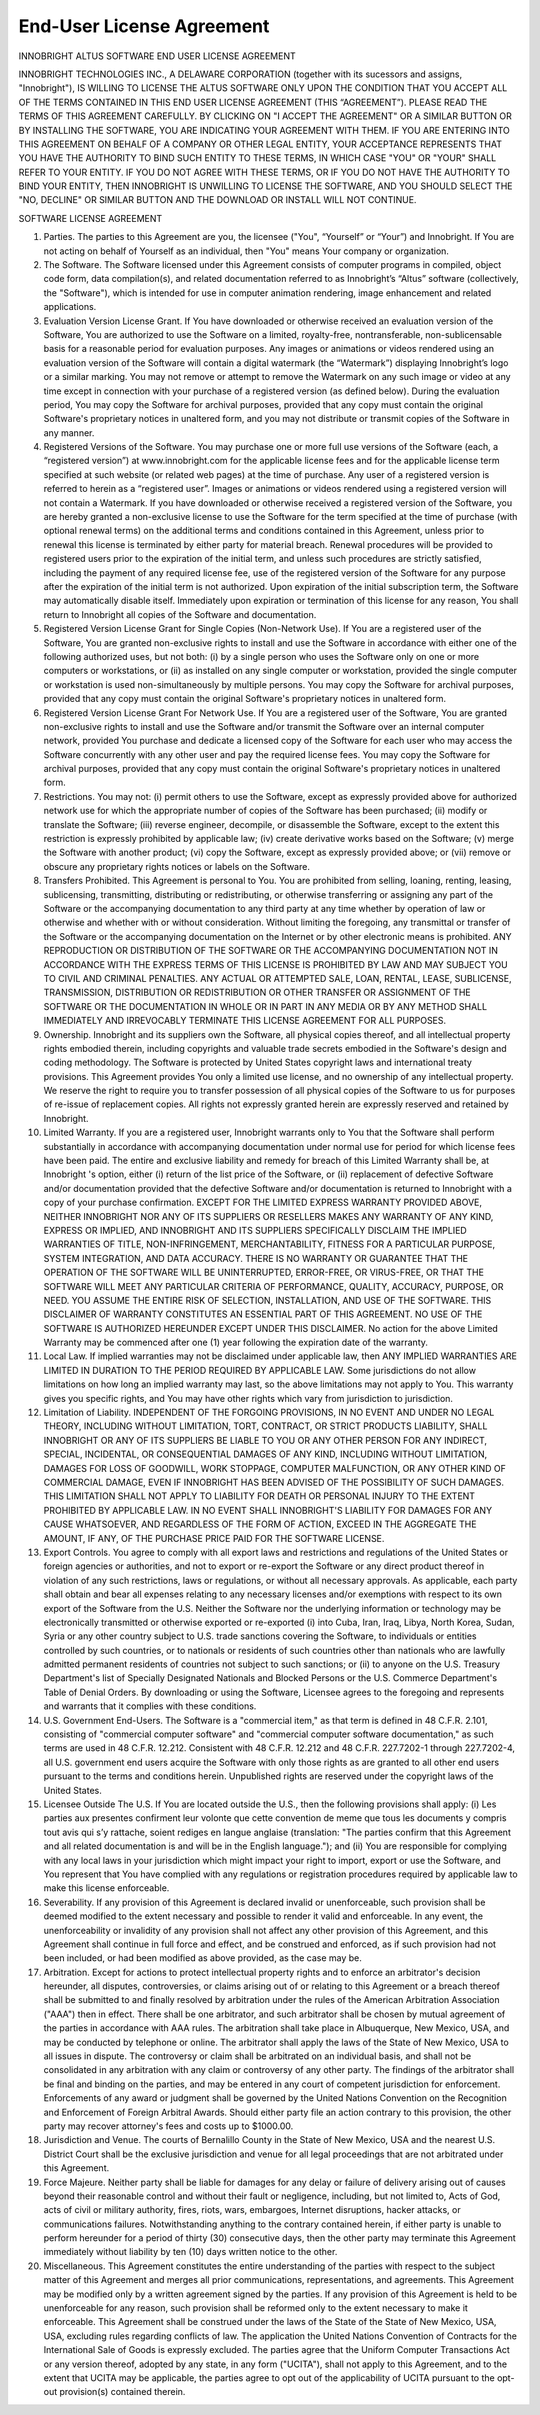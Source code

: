End-User License Agreement
--------------------------

INNOBRIGHT ALTUS SOFTWARE
END USER LICENSE AGREEMENT

INNOBRIGHT TECHNOLOGIES INC., A DELAWARE CORPORATION (together with its sucessors and assigns, "Innobright"), IS WILLING TO LICENSE THE ALTUS SOFTWARE ONLY UPON THE CONDITION THAT YOU ACCEPT ALL OF THE TERMS CONTAINED IN THIS END USER LICENSE AGREEMENT (THIS “AGREEMENT”). PLEASE READ THE TERMS OF THIS AGREEMENT CAREFULLY. BY CLICKING ON "I ACCEPT THE AGREEMENT" OR A SIMILAR BUTTON OR BY INSTALLING THE SOFTWARE, YOU ARE INDICATING YOUR AGREEMENT WITH THEM. IF YOU ARE ENTERING INTO THIS AGREEMENT ON BEHALF OF A COMPANY OR OTHER LEGAL ENTITY, YOUR ACCEPTANCE REPRESENTS THAT YOU HAVE THE AUTHORITY TO BIND SUCH ENTITY TO THESE TERMS, IN WHICH CASE "YOU" OR "YOUR" SHALL REFER TO YOUR ENTITY. IF YOU DO NOT AGREE WITH THESE TERMS, OR IF YOU DO NOT HAVE THE AUTHORITY TO BIND YOUR ENTITY, THEN INNOBRIGHT IS UNWILLING TO LICENSE THE SOFTWARE, AND YOU SHOULD SELECT THE "NO, DECLINE" OR SIMILAR BUTTON AND THE DOWNLOAD OR INSTALL WILL NOT CONTINUE.

SOFTWARE LICENSE AGREEMENT

1. Parties. The parties to this Agreement are you, the licensee ("You", “Yourself” or “Your”) and Innobright. If You are not acting on behalf of Yourself as an individual, then "You" means Your company or organization.

2. The Software. The Software licensed under this Agreement consists of computer programs in compiled, object code form, data compilation(s), and related documentation referred to as Innobright’s “Altus” software (collectively, the "Software"), which is intended for use in computer animation rendering, image enhancement and related applications.

3. Evaluation Version License Grant. If You have downloaded or otherwise received an evaluation version of the Software, You are authorized to use the Software on a limited, royalty-free, nontransferable, non-sublicensable basis for a reasonable period for evaluation purposes. Any images or animations or videos rendered using an evaluation version of the Software will contain a digital watermark (the “Watermark”) displaying Innobright’s logo or a similar marking. You may not remove or attempt to remove the Watermark on any such image or video at any time except in connection with your purchase of a registered version (as defined below). During the evaluation period, You may copy the Software for archival purposes, provided that any copy must contain the original Software's proprietary notices in unaltered form, and you may not distribute or transmit copies of the Software in any manner.

4. Registered Versions of the Software. You may purchase one or more full use versions of the Software (each, a “registered version”) at www.innobright.com for the applicable license fees and for the applicable license term specified at such website (or related web pages) at the time of purchase. Any user of a registered version is referred to herein as a “registered user”. Images or animations or videos rendered using a registered version will not contain a Watermark. If you have downloaded or otherwise received a registered version of the Software, you are hereby granted a non-exclusive license to use the Software for the term specified at the time of purchase (with optional renewal terms) on the additional terms and conditions contained in this Agreement, unless prior to renewal this license is terminated by either party for material breach. Renewal procedures will be provided to registered users prior to the expiration of the initial term, and unless such procedures are strictly satisfied, including the payment of any required license fee, use of the registered version of the Software for any purpose after the expiration of the initial term is not authorized. Upon expiration of the initial subscription term, the Software may automatically disable itself. Immediately upon expiration or termination of this license for any reason, You shall return to Innobright all copies of the Software and documentation.

5. Registered Version License Grant for Single Copies (Non-Network Use). If You are a registered user of the Software, You are granted non-exclusive rights to install and use the Software in accordance with either one of the following authorized uses, but not both: (i) by a single person who uses the Software only on one or more computers or workstations, or (ii) as installed on any single computer or workstation, provided the single computer or workstation is used non-simultaneously by multiple persons. You may copy the Software for archival purposes, provided that any copy must contain the original Software's proprietary notices in unaltered form.

6. Registered Version License Grant For Network Use. If You are a registered user of the Software, You are granted non-exclusive rights to install and use the Software and/or transmit the Software over an internal computer network, provided You purchase and dedicate a licensed copy of the Software for each user who may access the Software concurrently with any other user and pay the required license fees. You may copy the Software for archival purposes, provided that any copy must contain the original Software's proprietary notices in unaltered form.

7. Restrictions. You may not: (i) permit others to use the Software, except as expressly provided above for authorized network use for which the appropriate number of copies of the Software has been purchased; (ii) modify or translate the Software; (iii) reverse engineer, decompile, or disassemble the Software, except to the extent this restriction is expressly prohibited by applicable law; (iv) create derivative works based on the Software; (v) merge the Software with another product; (vi) copy the Software, except as expressly provided above; or (vii) remove or obscure any proprietary rights notices or labels on the Software.

8. Transfers Prohibited. This Agreement is personal to You. You are prohibited from selling, loaning, renting, leasing, sublicensing, transmitting, distributing or redistributing, or otherwise transferring or assigning any part of the Software or the accompanying documentation to any third party at any time whether by operation of law or otherwise and whether with or without consideration. Without limiting the foregoing, any transmittal or transfer of the Software or the accompanying documentation on the Internet or by other electronic means is prohibited. ANY REPRODUCTION OR DISTRIBUTION OF THE SOFTWARE OR THE ACCOMPANYING DOCUMENTATION NOT IN ACCORDANCE WITH THE EXPRESS TERMS OF THIS LICENSE IS PROHIBITED BY LAW AND MAY SUBJECT YOU TO CIVIL AND CRIMINAL PENALTIES. ANY ACTUAL OR ATTEMPTED SALE, LOAN, RENTAL, LEASE, SUBLICENSE, TRANSMISSION, DISTRIBUTION OR REDISTRIBUTION OR OTHER TRANSFER OR ASSIGNMENT OF THE SOFTWARE OR THE DOCUMENTATION IN WHOLE OR IN PART IN ANY MEDIA OR BY ANY METHOD SHALL IMMEDIATELY AND IRREVOCABLY TERMINATE THIS LICENSE AGREEMENT FOR ALL PURPOSES.

9. Ownership. Innobright and its suppliers own the Software, all physical copies thereof, and all intellectual property rights embodied therein, including copyrights and valuable trade secrets embodied in the Software's design and coding methodology. The Software is protected by United States copyright laws and international treaty provisions. This Agreement provides You only a limited use license, and no ownership of any intellectual property. We reserve the right to require you to transfer possession of all physical copies of the Software to us for purposes of re-issue of replacement copies. All rights not expressly granted herein are expressly reserved and retained by Innobright.

10. Limited Warranty. If you are a registered user, Innobright warrants only to You that the Software shall perform substantially in accordance with accompanying documentation under normal use for period for which license fees have been paid. The entire and exclusive liability and remedy for breach of this Limited Warranty shall be, at Innobright 's option, either (i) return of the list price of the Software, or (ii) replacement of defective Software and/or documentation provided that the defective Software and/or documentation is returned to Innobright with a copy of your purchase confirmation. EXCEPT FOR THE LIMITED EXPRESS WARRANTY PROVIDED ABOVE, NEITHER INNOBRIGHT NOR ANY OF ITS SUPPLIERS OR RESELLERS MAKES ANY WARRANTY OF ANY KIND, EXPRESS OR IMPLIED, AND INNOBRIGHT AND ITS SUPPLIERS SPECIFICALLY DISCLAIM THE IMPLIED WARRANTIES OF TITLE, NON-INFRINGEMENT, MERCHANTABILITY, FITNESS FOR A PARTICULAR PURPOSE, SYSTEM INTEGRATION, AND DATA ACCURACY. THERE IS NO WARRANTY OR GUARANTEE THAT THE OPERATION OF THE SOFTWARE WILL BE UNINTERRUPTED, ERROR-FREE, OR VIRUS-FREE, OR THAT THE SOFTWARE WILL MEET ANY PARTICULAR CRITERIA OF PERFORMANCE, QUALITY, ACCURACY, PURPOSE, OR NEED. YOU ASSUME THE ENTIRE RISK OF SELECTION, INSTALLATION, AND USE OF THE SOFTWARE. THIS DISCLAIMER OF WARRANTY CONSTITUTES AN ESSENTIAL PART OF THIS AGREEMENT. NO USE OF THE SOFTWARE IS AUTHORIZED HEREUNDER EXCEPT UNDER THIS DISCLAIMER. No action for the above Limited Warranty may be commenced after one (1) year following the expiration date of the warranty.

11. Local Law. If implied warranties may not be disclaimed under applicable law, then ANY IMPLIED WARRANTIES ARE LIMITED IN DURATION TO THE PERIOD REQUIRED BY APPLICABLE LAW. Some jurisdictions do not allow limitations on how long an implied warranty may last, so the above limitations may not apply to You. This warranty gives you specific rights, and You may have other rights which vary from jurisdiction to jurisdiction.

12. Limitation of Liability. INDEPENDENT OF THE FORGOING PROVISIONS, IN NO EVENT AND UNDER NO LEGAL THEORY, INCLUDING WITHOUT LIMITATION, TORT, CONTRACT, OR STRICT PRODUCTS LIABILITY, SHALL INNOBRIGHT OR ANY OF ITS SUPPLIERS BE LIABLE TO YOU OR ANY OTHER PERSON FOR ANY INDIRECT, SPECIAL, INCIDENTAL, OR CONSEQUENTIAL DAMAGES OF ANY KIND, INCLUDING WITHOUT LIMITATION, DAMAGES FOR LOSS OF GOODWILL, WORK STOPPAGE, COMPUTER MALFUNCTION, OR ANY OTHER KIND OF COMMERCIAL DAMAGE, EVEN IF INNOBRIGHT HAS BEEN ADVISED OF THE POSSIBILITY OF SUCH DAMAGES. THIS LIMITATION SHALL NOT APPLY TO LIABILITY FOR DEATH OR PERSONAL INJURY TO THE EXTENT PROHIBITED BY APPLICABLE LAW. IN NO EVENT SHALL INNOBRIGHT'S LIABILITY FOR DAMAGES FOR ANY CAUSE WHATSOEVER, AND REGARDLESS OF THE FORM OF ACTION, EXCEED IN THE AGGREGATE THE AMOUNT, IF ANY, OF THE PURCHASE PRICE PAID FOR THE SOFTWARE LICENSE.

13. Export Controls. You agree to comply with all export laws and restrictions and regulations of the United States or foreign agencies or authorities, and not to export or re-export the Software or any direct product thereof in violation of any such restrictions, laws or regulations, or without all necessary approvals. As applicable, each party shall obtain and bear all expenses relating to any necessary licenses and/or exemptions with respect to its own export of the Software from the U.S. Neither the Software nor the underlying information or technology may be electronically transmitted or otherwise exported or re-exported (i) into Cuba, Iran, Iraq, Libya, North Korea, Sudan, Syria or any other country subject to U.S. trade sanctions covering the Software, to individuals or entities controlled by such countries, or to nationals or residents of such countries other than nationals who are lawfully admitted permanent residents of countries not subject to such sanctions; or (ii) to anyone on the U.S. Treasury Department's list of Specially Designated Nationals and Blocked Persons or the U.S. Commerce Department's Table of Denial Orders. By downloading or using the Software, Licensee agrees to the foregoing and represents and warrants that it complies with these conditions.

14. U.S. Government End-Users. The Software is a "commercial item," as that term is defined in 48 C.F.R. 2.101, consisting of "commercial computer software" and "commercial computer software documentation," as such terms are used in 48 C.F.R. 12.212. Consistent with 48 C.F.R. 12.212 and 48 C.F.R. 227.7202-1 through 227.7202-4, all U.S. government end users acquire the Software with only those rights as are granted to all other end users pursuant to the terms and conditions herein. Unpublished rights are reserved under the copyright laws of the United States.

15. Licensee Outside The U.S. If You are located outside the U.S., then the following provisions shall apply: (i) Les parties aux presentes confirment leur volonte que cette convention de meme que tous les documents y compris tout avis qui s’y rattache, soient rediges en langue anglaise (translation: "The parties confirm that this Agreement and all related documentation is and will be in the English language."); and (ii) You are responsible for complying with any local laws in your jurisdiction which might impact your right to import, export or use the Software, and You represent that You have complied with any regulations or registration procedures required by applicable law to make this license enforceable.

16. Severability. If any provision of this Agreement is declared invalid or unenforceable, such provision shall be deemed modified to the extent necessary and possible to render it valid and enforceable. In any event, the unenforceability or invalidity of any provision shall not affect any other provision of this Agreement, and this Agreement shall continue in full force and effect, and be construed and enforced, as if such provision had not been included, or had been modified as above provided, as the case may be.

17. Arbitration. Except for actions to protect intellectual property rights and to enforce an arbitrator's decision hereunder, all disputes, controversies, or claims arising out of or relating to this Agreement or a breach thereof shall be submitted to and finally resolved by arbitration under the rules of the American Arbitration Association ("AAA") then in effect. There shall be one arbitrator, and such arbitrator shall be chosen by mutual agreement of the parties in accordance with AAA rules. The arbitration shall take place in Albuquerque, New Mexico, USA, and may be conducted by telephone or online. The arbitrator shall apply the laws of the State of New Mexico, USA to all issues in dispute. The controversy or claim shall be arbitrated on an individual basis, and shall not be consolidated in any arbitration with any claim or controversy of any other party. The findings of the arbitrator shall be final and binding on the parties, and may be entered in any court of competent jurisdiction for enforcement. Enforcements of any award or judgment shall be governed by the United Nations Convention on the Recognition and Enforcement of Foreign Arbitral Awards. Should either party file an action contrary to this provision, the other party may recover attorney's fees and costs up to $1000.00.

18. Jurisdiction and Venue. The courts of Bernalillo County in the State of New Mexico, USA and the nearest U.S. District Court shall be the exclusive jurisdiction and venue for all legal proceedings that are not arbitrated under this Agreement.

19. Force Majeure. Neither party shall be liable for damages for any delay or failure of delivery arising out of causes beyond their reasonable control and without their fault or negligence, including, but not limited to, Acts of God, acts of civil or military authority, fires, riots, wars, embargoes, Internet disruptions, hacker attacks, or communications failures. Notwithstanding anything to the contrary contained herein, if either party is unable to perform hereunder for a period of thirty (30) consecutive days, then the other party may terminate this Agreement immediately without liability by ten (10) days written notice to the other.

20. Miscellaneous. This Agreement constitutes the entire understanding of the parties with respect to the subject matter of this Agreement and merges all prior communications, representations, and agreements. This Agreement may be modified only by a written agreement signed by the parties. If any provision of this Agreement is held to be unenforceable for any reason, such provision shall be reformed only to the extent necessary to make it enforceable. This Agreement shall be construed under the laws of the State of the State of New Mexico, USA, USA, excluding rules regarding conflicts of law. The application the United Nations Convention of Contracts for the International Sale of Goods is expressly excluded. The parties agree that the Uniform Computer Transactions Act or any version thereof, adopted by any state, in any form ("UCITA"), shall not apply to this Agreement, and to the extent that UCITA may be applicable, the parties agree to opt out of the applicability of UCITA pursuant to the opt-out provision(s) contained therein.
